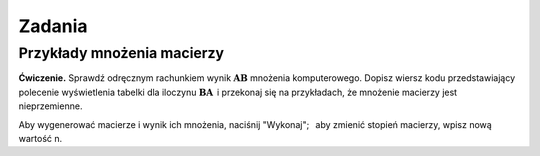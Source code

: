 .. -*- coding: utf-8 -*-
Zadania
-------

Przykłady mnożenia macierzy
~~~~~~~~~~~~~~~~~~~~~~~~~~~

**Ćwiczenie.**
Sprawdź odręcznym rachunkiem wynik :math:`\boldsymbol{A}\boldsymbol{B}` 
mnożenia komputerowego.
Dopisz wiersz kodu przedstawiający polecenie wyświetlenia tabelki dla iloczynu
:math:`\boldsymbol{B}\boldsymbol{A}\,` i przekonaj się na przykładach, 
że mnożenie macierzy jest nieprzemienne.

Aby wygenerować macierze i wynik ich mnożenia, naciśnij "Wykonaj"; :math:`\,`
aby zmienić stopień macierzy, wpisz nową wartość n.

.. sagecellserver::

   n = 3
   A = random_matrix(ZZ, n, x=-5, y=6)
   B = random_matrix(ZZ, n, x=-5, y=6)
   table([["  A :","","  B :","","  A*B :"],[A,"*",B,"=",A*B]])

.. n = 3
   A = random_matrix(ZZ, n, x=-5, y=6)
   B = random_matrix(ZZ, n, x=-5, y=6)
   table([["  A :","","  B :","","  AB :"],[A,"$\cdot$",B,"=",A*B]])

